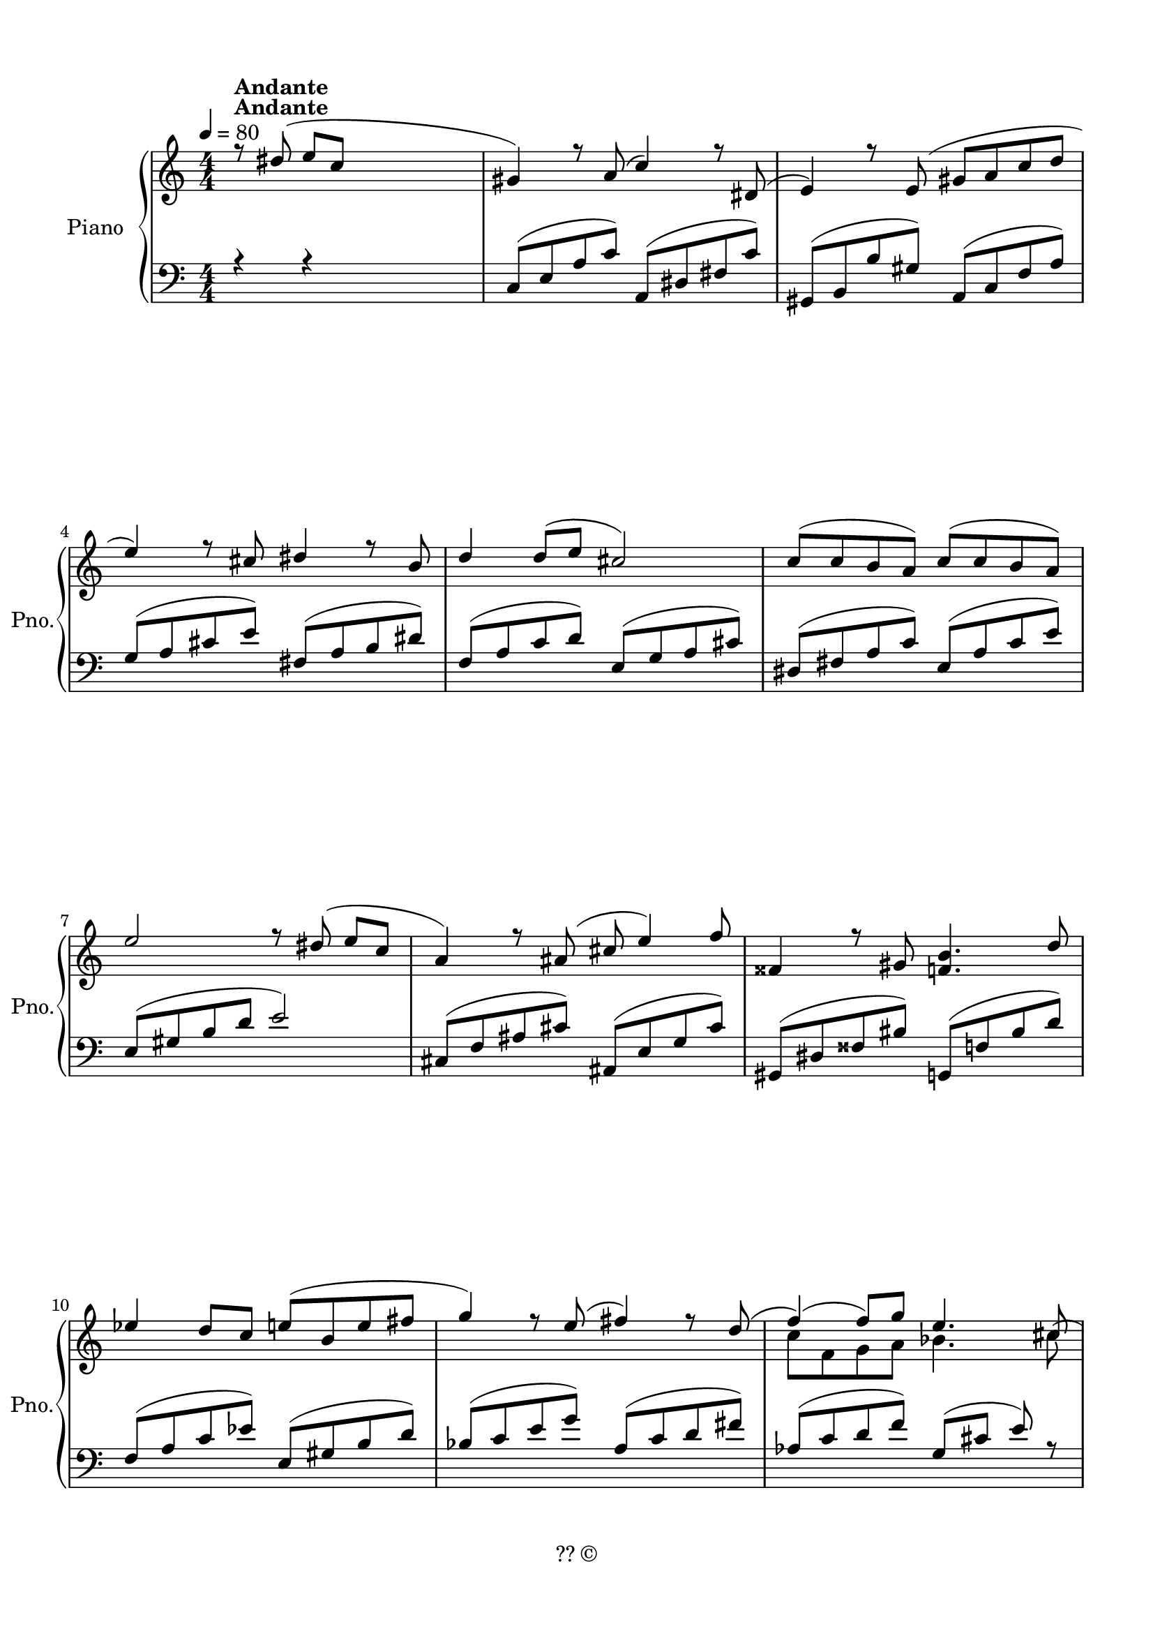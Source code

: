 
\version "2.17.95"
% automatically converted by musicxml2ly from 13-1220-li-xuanyi-finale.xml

\header {
    encodingsoftware = "Finale 2010 for Windows"
    copyright = "?? ©"
    encodingdate = "2013-12-21"
    }

#(set-global-staff-size 19.9946051575)
\paper {
    paper-width = 20.99\cm
    paper-height = 29.69\cm
    top-margin = 1.26\cm
    bottom-margin = 1.26\cm
    left-margin = 1.26\cm
    right-margin = 1.26\cm
    between-system-space = 1.97\cm
    page-top-space = 1.48\cm
    }
\layout {
    \context { \Score
        autoBeaming = ##f
        }
    }
PartPOneVoiceOne =  \relative dis'' {
    \clef "treble" \key c \major \numericTimeSignature\time 4/4 \tempo
    4=80 r8 ^\markup{ \bold {Andante} } dis8 ( e8 [ c8 ] s2 | % 1
    gis4 ) r8 a8 ( c4 ) r8 dis,8 ( | % 2
    e4 ) r8 e8 ( gis8 [ a8 c8 d8 ] \break | % 3
    e4 ) r8 cis8 dis4 r8 b8 ~ | % 4
    d4 d8 ( [ e8 ] cis2 ) | % 5
    c8 ( [ c8 b8 a8 ) ] c8 ( [ c8 b8 a8 ) ] \break | % 6
    e'2 r8 dis8 ( e8 [ c8 ] | % 7
    a4 ) r8 ais8 ( cis8 e4 ) f8 | % 8
    fisis,4 r8 gis8 <f b>4. d'8 ~ \break | % 9
    es4 d8 [ c8 ] e8 ( [ b8 e8 fis8 ] | \barNumberCheck #10
    g4 ) r8 e8 ( fis4 ) r8 d8 ( | % 11
    f4 ) ( f8 ) [ g8 ] e4. cis8 ( \pageBreak | % 12
    es8 [ es8 d8 c8 ) ] d8 ( [ c8 ] a4 | % 13
    a2 ) \arpeggio a'8 \rest dis,8 ( e8 [ c8 ] | % 14
    <c, e a>2 ) r8 a'8 ( ais8 [ b8 ] | % 15
    g'4 d4 ) a'8 \rest a,8 ( b8 [ dis8 ] \break | % 16
    e4 a,4 ) r8 f8 ( fis8 [ b8 ] | % 17
    <e, gis b>2 ) r4 \once \override TupletBracket #'stencil = ##f
    \times 2/3  {
        b'8 ( [ bis8 cis8 ] }
    | % 18
    a'4 e4 ) a4 \rest \once \override TupletBracket #'stencil = ##f
    \times 2/3  {
        d,8 ( [ e8 eis8 ) ] }
    \break | % 19
    fis8 [ b,8 ] d8 a'8 \rest a8 \rest d,8 ( b8 [ f'8 ] |
    \barNumberCheck #20
    e4 ) a4 \rest a4 \rest \once \override TupletBracket #'stencil = ##f
    \times 2/3  {
        dis,8 ( [ e8 gis8 ) ] }
    | % 21
    b2 a4 \rest \once \override TupletBracket #'stencil = ##f
    \times 2/3  {
        fis8 [ a8 cis8 ] }
    \break | % 22
    e4. d8 a8 \rest d,8 ( cis8 [ b8 ] | % 23
    b'4 fis4 ) fis,8 g4 cis8 | % 24
    a2 a'8 \rest es8 ( f8 [ c8 ] | % 25
    <ges as d>2. ) \once \override TupletBracket #'stencil = ##f
    \times 2/3  {
        d'8 ( [ dis8 e8 ] }
    \pageBreak | % 26
    a4 g4 ) a4 \rest \once \override TupletBracket #'stencil = ##f
    \times 2/3  {
        f8 ( [ g8 gis8 ] }
    | % 27
    b4 d,4 ) a'8 \rest ( b,8 c8 [ g'8 ] | % 28
    <g, c e>2. ) \once \override TupletBracket #'stencil = ##f
    \times 2/3  {
        d'8 ( [ dis8 e8 ] }
    | % 29
    b'4 fis4 ) a4 \rest e16 ( [ f16 fis16 g16 ] \break | \barNumberCheck
    #30
    gis8 [ cis,8 ] e8 ) a8 \rest a8 \rest e8 cis8 [ g'8 ] | % 31
    fis4 r4 r8 eis8 ( fis8 [ ais8 ] | % 32
    cis2 ) a8 \rest gis8 ( b8 [ dis8 ] \break | % 33
    fis4. e8 ) a,8 \rest s4. | % 34
    gis,4 r8 a8 ( c4 ) r8 dis,8 ( | % 35
    e4 ) r8 e8 ( gis8 [ a8 c8 d8 ] | % 36
    e4 ) r8 cis8 dis4 r8 b8 ~ \break | % 37
    d4 d8 ( [ e8 ] cis2 ) | % 38
    d8 ( [ c8 b8 a8 ) ] c8 ( [ c8 b8 a8 ] | % 39
    e'2 ) r8 dis8 ( e8 [ c8 ] | \barNumberCheck #40
    a4 ) r8 ais8 cis8 e4 f8 ( \pageBreak | % 41
    fisis,4 ) r8 gis8 ( <f b>4. ) d'8 ( | % 42
    es4 ) d8 [ c8 ] es8 ( [ b8 es8 fis8 ] | % 43
    g4 ) a8 \rest e8 fis4 a8 \rest d,8 ~ \break | % 44
    f4 f8 [ g8 ] e4. cis8 ( | % 45
    es8 [ es8 d8 c8 ) ] d8 [ c8 ] a4 | % 46
    <c, e a>1 \bar "|."
    }

PartPOneVoiceThree =  \relative c {
    \clef "bass" \key c \major \numericTimeSignature\time 4/4 r4 r4 s2 | % 1
    c8 ( [ e8 a8 c8 ) ] a,8 ( [ dis8 fis8 c'8 ) ] | % 2
    gis,8 ( [ b8 b'8 gis8 ) ] a,8 ( [ c8 f8 a8 ) ] \break | % 3
    g8 ( [ a8 cis8 e8 ) ] fis,8 ( [ a8 b8 dis8 ) ] | % 4
    f,8 ( [ a8 c8 d8 ) ] e,8 ( [ g8 a8 cis8 ) ] | % 5
    dis,8 ( [ fis8 a8 c8 ) ] e,8 ( [ a8 c8 e8 ) ] \break | % 6
    e,8 ( [ gis8 b8 d8 ] e2 ) | % 7
    cis,8 ( [ f8 ais8 cis8 ) ] ais,8 ( [ e'8 g8 cis8 ) ] | % 8
    gis,8 ( [ dis'8 fisis8 bis8 ) ] g,8 ( [ f'8 bis8 d8 ) ] \break | % 9
    f,8 ( [ a8 c8 es8 ) ] e,8 ( [ gis8 b8 d8 ) ] | \barNumberCheck #10
    bes8 ( [ c8 e8 g8 ) ] a,8 ( [ c8 d8 fis8 ) ] | % 11
    as,8 ( [ c8 d8 f8 ) ] g,8 ( [ cis8 ] e8 ) r8 \pageBreak | % 12
    f,8 ( [ c'8 f8 e8 ) ] e,8 ( [ b'8 d8 e8 ) ] | % 13
    a,,8 ( [ e'8 a8 c8 ] e2 ) | % 14
    c4 \rest b4 ~ <b f' ais>2 | % 15
    c8 \rest f,8 <g e'>8 [ c8 ] c8 \rest f,8 <g c e>4 \break | % 16
    c4 \rest e8 [ c8 ] c2 \rest | % 17
    c4 \rest cis2 ~ <cis e gis>4 | % 18
    c8 \rest g8 <a fis'>8 [ d8 ] c8 \rest g8 <a d fis>4 \break s2 <g b>4
    c4 \rest | \barNumberCheck #20
    a,8 [ <c e>8 b'8 a8 ] <gis b>2 | % 21
    <a cis>4 <e' g>4 <b d>2 \break | % 22
    d2 <b d>2 | % 23
    b4 d4 a2 | % 24
    <fis a>4. <e g>8 <c f a>2 | % 25
    r8 f8 b8 [ c8 ] e,2 \pageBreak | % 26
    c'8 \rest bes8 [ \change Staff="1" <c a'>8 f8 ] \change Staff="2" c8
    \rest bes8 \change Staff="1" <c f a>4 \change Staff="2" | % 27
    f,8 [ b8 ] d8 r8 <e, g b>8 r8 r4 | % 28
    r8 <f a>8 <a d>2 r4 | % 29
    c8 \rest a8 <b gis'>8 [ e8 ] c8 \rest a8 <b e gis>4 \break |
    \barNumberCheck #30
    r8 e,8 a4 ( fis4 ) ais,4 | % 31
    <a' d>4 c4 \rest c4 \rest \change Staff="1" <ais' cis>4 \change
    Staff="2" | % 32
    <b, dis>4 <fis' a>4 <cis e>2 \break | % 33
    e2 r2 | % 34
    c,8 ( [ e8 a8 c8 ) ] a,8 ( [ dis8 fis8 dis'8 ) ] | % 35
    g,,8 ( [ b8 b'8 gis8 ) ] a,8 ( [ c8 f8 a8 ) ] | % 36
    g8 ( [ a8 cis8 e8 ) ] fis,8 ( [ a8 b8 dis8 ) ] \break | % 37
    f,8 ( [ a8 c8 d8 ) ] e,8 ( [ g8 a8 cis8 ) ] | % 38
    es,8 ( [ g8 a8 ces8 ) ] e,8 ( [ a8 ces8 e8 ) ] | % 39
    e,8 ( [ gis8 b8 d8 ] e2 ) | \barNumberCheck #40
    cis,8 ( [ f8 ais8 cis8 ) ] ais,8 ( [ e'8 g8 cis8 ) ] \pageBreak | % 41
    gis,8 ( [ dis'8 fisis8 bis8 ) ] g,8 ( [ f'8 bis8 d8 ) ] | % 42
    f,8 ( [ a8 c8 es8 ) ] es,8 ( [ gis8 b8 d8 ) ] | % 43
    bes8 ( [ c8 e8 g8 ) ] a,8 ( [ c8 d8 fis8 ) ] \break | % 44
    as,8 ( [ c8 d8 f8 ) ] g,8 ( [ cis8 ] e8 ) r8 | % 45
    f,8 ( [ c'8 f8 e8 ) ] e,8 ( [ b'8 d8 e8 ) ] | % 46
    a,,8 ( [ e'8 a8 c8 ] e2 ) \bar "|."
    }

PartPOneVoiceTwo =  \relative c'' {
    \clef "treble" \key c \major \numericTimeSignature\time 4/4 \tempo
    4=80 s1*3 ^\markup{ \bold {Andante} } \break s1*3 \break s1*3 \break
    s1*2 | % 11
    c8 [ f,8 g8 a8 ] bes4. cis8 \pageBreak | % 12
    a4. f8 g4. c,8 \rest | % 13
    <c e>2 ~ e2 s1 | % 15
    <e c'>2 c2 \rest \break s1*2 | % 18
    <fis d'>2 c2 \rest \break | % 19
    c4 \rest fis8 [ e8 ] s4 e8 [ d8 ] s2 c4 \rest <gis' b>4 | % 21
    c,8 \rest b'8 ( cis8 [ e8 ] <d, d'>2 ) \break | % 22
    fis8 [ a8 ] cis4 fis,2 | % 23
    g4 b8 [ e,8 ~ ] e4 b4 | % 24
    d2 c2 \rest | % 25
    c4 \rest e2 ~ <e ges b>4 \pageBreak | % 26
    <a f'>2 c,4 \rest <c f a>4 | % 27
    c4 \rest a'8 [ f8 ] d2 s1 | % 29
    <gis e'>2 c,2 \rest \break | \barNumberCheck #30
    c4 \rest gis'8 [ fis8 ] \change Staff="2" <a, cis>4 \change
    Staff="1" fis'8 ( [ e8 ] s1 | % 32
    c8 \rest cis'8 dis8 [ fis8 ] <gis, e'>2 \break | % 33
    gis8 [ b8 ] dis4. dis8 [ e8 c8 ] s1*3 \break s1*4 \pageBreak s1*2 | % 43
    c,8 \rest a'8 bes4 c,8 \rest g'8 a4 \break | % 44
    c8 [ f,8 g8 a8 ] b4. cis8 s1*2 \bar "|."
    }

PartPOneVoiceFive =  \relative g {
    \clef "bass" \key c \major \numericTimeSignature\time 4/4 s1*3
    \break s1*3 \break s1*3 \break s1*3 \pageBreak s1*4 \break s1*3
    \break s1 | \barNumberCheck #20
    <g c>2 s1. \break s1*4 \pageBreak s1*4 \break s1*3 \break s1*4
    \break s1*4 \pageBreak s1*3 \break s1*3 \bar "|."
    }

PartPOneVoiceFour =  \relative e, {
    \clef "bass" \key c \major \numericTimeSignature\time 4/4 s1*3
    \break s1*3 \break s1*3 \break s1*3 \pageBreak s1*2 | % 14
    e8 \rest c'8 fis8 [ g8 ] b,2 | % 15
    b2 a2 \break | % 16
    a8 [ fis'8 ] a8 e,8 \rest <b' d fis a>4 e,4 \rest | % 17
    e8 \rest d'8 gis8 [ a8 ] cis,2 | % 18
    c2 b2 \break | % 19
    e,8 \rest d'8 g4 e4 gis,4 | \barNumberCheck #20
    e2 \rest s1. \break s1 | % 23
    e'4 g2. s1*2 \pageBreak | % 26
    es2 d2 s1*2 | % 29
    d2 cis2 \break s1 | % 31
    b8 [ <d fis>8 cis'8 b8 ] <ais cis>2 s1 \break s1*4 \break s1*4
    \pageBreak s1*3 \break s1*3 \bar "|."
    }


% The score definition
\score {
    <<
        \new PianoStaff <<
            \set PianoStaff.instrumentName = "Piano"
            \set PianoStaff.shortInstrumentName = "Pno."
            \context Staff = "1" << 
                \context Voice = "PartPOneVoiceOne" { \voiceOne \PartPOneVoiceOne }
                \context Voice = "PartPOneVoiceTwo" { \voiceTwo \PartPOneVoiceTwo }
                >> \context Staff = "2" <<
                \context Voice = "PartPOneVoiceThree" { \voiceOne \PartPOneVoiceThree }
                \context Voice = "PartPOneVoiceFive" { \voiceTwo \PartPOneVoiceFive }
                \context Voice = "PartPOneVoiceFour" { \voiceThree \PartPOneVoiceFour }
                >>
            >>
        
        >>
    \layout {}
    % To create MIDI output, uncomment the following line:
    %  \midi {}
    }

